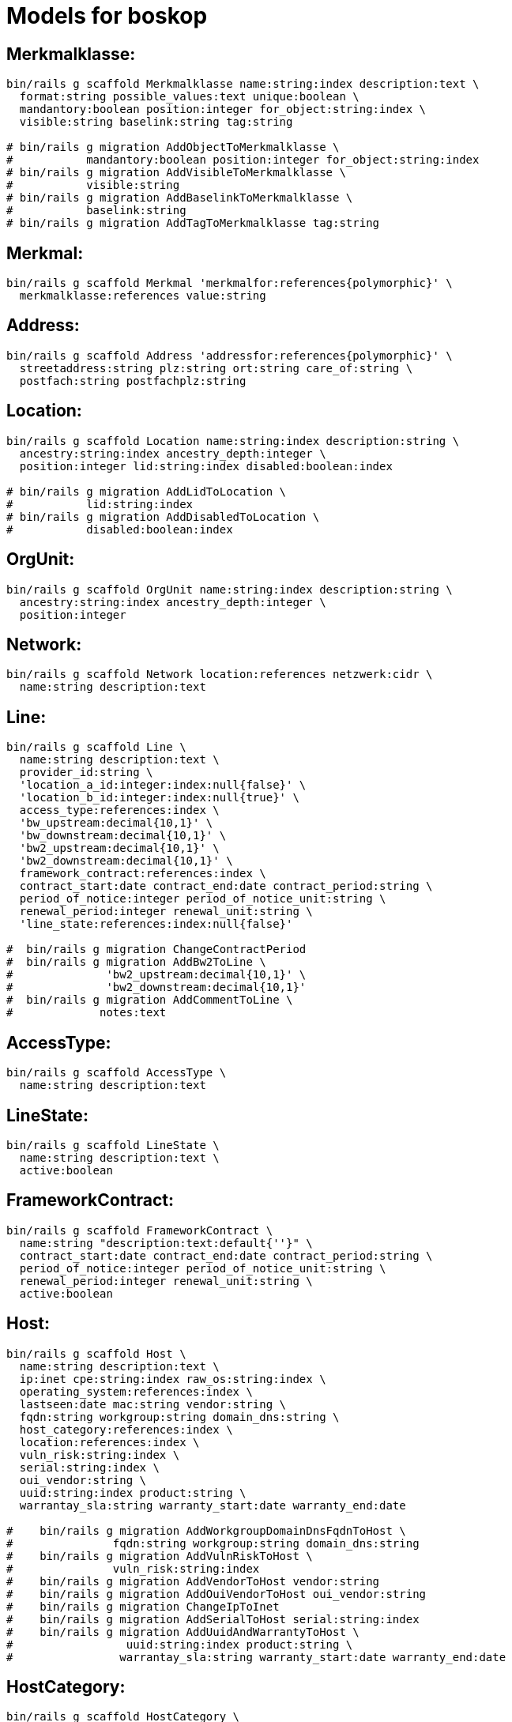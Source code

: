 # Models for boskop

## Merkmalklasse:

----
bin/rails g scaffold Merkmalklasse name:string:index description:text \
  format:string possible_values:text unique:boolean \
  mandantory:boolean position:integer for_object:string:index \
  visible:string baselink:string tag:string

# bin/rails g migration AddObjectToMerkmalklasse \
#           mandantory:boolean position:integer for_object:string:index
# bin/rails g migration AddVisibleToMerkmalklasse \
#           visible:string
# bin/rails g migration AddBaselinkToMerkmalklasse \
#           baselink:string
# bin/rails g migration AddTagToMerkmalklasse tag:string
----

## Merkmal:

----
bin/rails g scaffold Merkmal 'merkmalfor:references{polymorphic}' \
  merkmalklasse:references value:string
----

## Address:

----
bin/rails g scaffold Address 'addressfor:references{polymorphic}' \
  streetaddress:string plz:string ort:string care_of:string \
  postfach:string postfachplz:string
----

## Location:

----
bin/rails g scaffold Location name:string:index description:string \
  ancestry:string:index ancestry_depth:integer \
  position:integer lid:string:index disabled:boolean:index

# bin/rails g migration AddLidToLocation \
#           lid:string:index
# bin/rails g migration AddDisabledToLocation \
#           disabled:boolean:index
----

## OrgUnit:

----
bin/rails g scaffold OrgUnit name:string:index description:string \
  ancestry:string:index ancestry_depth:integer \
  position:integer
----

## Network:

----
bin/rails g scaffold Network location:references netzwerk:cidr \
  name:string description:text
----


## Line:

----
bin/rails g scaffold Line \
  name:string description:text \
  provider_id:string \
  'location_a_id:integer:index:null{false}' \
  'location_b_id:integer:index:null{true}' \
  access_type:references:index \
  'bw_upstream:decimal{10,1}' \
  'bw_downstream:decimal{10,1}' \
  'bw2_upstream:decimal{10,1}' \
  'bw2_downstream:decimal{10,1}' \
  framework_contract:references:index \
  contract_start:date contract_end:date contract_period:string \
  period_of_notice:integer period_of_notice_unit:string \
  renewal_period:integer renewal_unit:string \
  'line_state:references:index:null{false}'

#  bin/rails g migration ChangeContractPeriod
#  bin/rails g migration AddBw2ToLine \
#              'bw2_upstream:decimal{10,1}' \
#              'bw2_downstream:decimal{10,1}'
#  bin/rails g migration AddCommentToLine \
#             notes:text
----


## AccessType:

----
bin/rails g scaffold AccessType \
  name:string description:text
----

## LineState:

----
bin/rails g scaffold LineState \
  name:string description:text \
  active:boolean
----

## FrameworkContract:

----
bin/rails g scaffold FrameworkContract \
  name:string "description:text:default{''}" \
  contract_start:date contract_end:date contract_period:string \
  period_of_notice:integer period_of_notice_unit:string \
  renewal_period:integer renewal_unit:string \
  active:boolean
----

## Host:

----
bin/rails g scaffold Host \
  name:string description:text \
  ip:inet cpe:string:index raw_os:string:index \
  operating_system:references:index \
  lastseen:date mac:string vendor:string \
  fqdn:string workgroup:string domain_dns:string \
  host_category:references:index \
  location:references:index \
  vuln_risk:string:index \
  serial:string:index \
  oui_vendor:string \
  uuid:string:index product:string \
  warrantay_sla:string warranty_start:date warranty_end:date

#    bin/rails g migration AddWorkgroupDomainDnsFqdnToHost \
#               fqdn:string workgroup:string domain_dns:string
#    bin/rails g migration AddVulnRiskToHost \
#               vuln_risk:string:index
#    bin/rails g migration AddVendorToHost vendor:string
#    bin/rails g migration AddOuiVendorToHost oui_vendor:string
#    bin/rails g migration ChangeIpToInet
#    bin/rails g migration AddSerialToHost serial:string:index
#    bin/rails g migration AddUuidAndWarrantyToHost \
#                 uuid:string:index product:string \
#                warrantay_sla:string warranty_start:date warranty_end:date
----

## HostCategory:

----
bin/rails g scaffold HostCategory \
  name:string description:text tag:string

#    bin/rails g migration AddTagToHostCategory tag:string
----

## OperatingSystem:

----
bin/rails g scaffold OperatingSystem \
  name:string matching_pattern:text eol:date
#    bin/rails g migration AddEolToOperatingSystem eol:date
----

## OperatingSystemMapping:

----
bin/rails g scaffold OperatingSystemMapping \
  field:string:index value:string:index \
  operating_system:references
----

## Vulnerability

----
bin/rails g scaffold Vulnerability \
  host:references vulnerability_detail:references lastseen:date
----

## VulnerabilityDetail

----
bin/rails g scaffold VulnerabilityDetail \
  name:string nvt:string:index \
  family:string:index threat:string:index severity:decimal \
  cves:string bids:string xrefs:string \
  notes:json certs:json
----

## NessusScan

----
bin/rails g scaffold NessusScan \
  nessus_id:string:index \
  uuid:string:index \
  name:string \
  status:string \
  last_modification_date:date \
  import_state:string \
  import_mode:string

#    bin/rails g migration AddImportModeToNessusScan import_mode:string
----

## Contact

----
bin/rails g scaffold Contact \
  sn:string givenname:string displayname:string \
  title:string anrede:string \
  position:string \
  streetaddress:string plz:string ort:string \
  postfach:string postfachplz:string \
  care_of:string \
  telephone:string telefax:string \
  mobile:string mail:string internet:string
----

## Responsibility

role: Verantwortlicher/DSB/IT-Verantwortlicher
position: acts_as_list, scope: :role

----
bin/rails g scaffold Responsibility \
  responsibility_for:references{polymorphic} \
  contact:references \
  role:string:index \
  title:string position:integer
----

## MacPrefix

----
bin/rails g scaffold MacPrefix \
  oui:string:index \
  vendor:string
----

## NetworkInterface:

----
bin/rails g scaffold NetworkInterface \
  host:references:index \
  if_description:string \
  ip:inet lastseen:date \
  mac:string oui_vendor:string

#    bin/rails g migration ChangeDescriptionToIfDescriptionNetworkInterface
----
